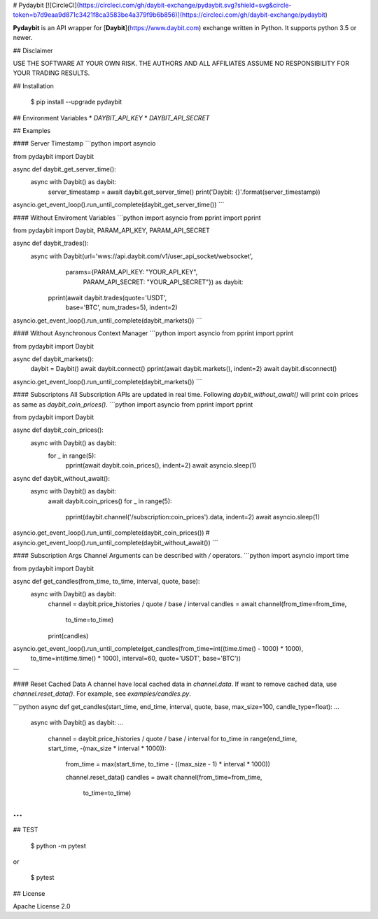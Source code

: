 # Pydaybit
[![CircleCI](https://circleci.com/gh/daybit-exchange/pydaybit.svg?shield=svg&circle-token=b7d9eaa9d871c3421f8ca3583be4a379f9b6b856)](https://circleci.com/gh/daybit-exchange/pydaybit)

**Pydaybit** is an API wrapper for [**Daybit**](https://www.daybit.com) exchange  written in Python.
It supports python 3.5 or newer.

## Disclaimer

USE THE SOFTWARE AT YOUR OWN RISK. THE AUTHORS AND ALL AFFILIATES ASSUME NO RESPONSIBILITY FOR YOUR TRADING RESULTS.

## Installation

    $ pip install --upgrade pydaybit

## Environment Variables
* `DAYBIT_API_KEY`
* `DAYBIT_API_SECRET`

## Examples


#### Server Timestamp
```python
import asyncio

from pydaybit import Daybit


async def daybit_get_server_time():
    async with Daybit() as daybit:
        server_timestamp = await daybit.get_server_time()
        print('Daybit: {}'.format(server_timestamp))


asyncio.get_event_loop().run_until_complete(daybit_get_server_time())
```

#### Without Enviroment Variables
```python
import asyncio
from pprint import pprint

from pydaybit import Daybit, PARAM_API_KEY, PARAM_API_SECRET


async def daybit_trades():
    async with Daybit(url='wws://api.daybit.com/v1/user_api_socket/websocket',
                      params={PARAM_API_KEY: "YOUR_API_KEY",
                              PARAM_API_SECRET: "YOUR_API_SECRET"}) as daybit:
        pprint(await daybit.trades(quote='USDT',
                                   base='BTC',
                                   num_trades=5), indent=2)


asyncio.get_event_loop().run_until_complete(daybit_markets())
```

#### Without Asynchronous Context Manager
```python
import asyncio
from pprint import pprint

from pydaybit import Daybit


async def daybit_markets():
    daybit = Daybit()
    await daybit.connect()
    pprint(await daybit.markets(), indent=2)
    await daybit.disconnect()


asyncio.get_event_loop().run_until_complete(daybit_markets())
```

#### Subscriptons
All Subscription APIs are updated in real time. Following `daybit_without_await()` will print coin prices as same as `daybit_coin_prices()`.
```python
import asyncio
from pprint import pprint

from pydaybit import Daybit


async def daybit_coin_prices():
    async with Daybit() as daybit:
        for _ in range(5):
            pprint(await daybit.coin_prices(), indent=2)
            await asyncio.sleep(1)


async def daybit_without_await():
    async with Daybit() as daybit:
        await daybit.coin_prices()
        for _ in range(5):
            pprint(daybit.channel('/subscription:coin_prices').data, indent=2)
            await asyncio.sleep(1)


asyncio.get_event_loop().run_until_complete(daybit_coin_prices())
# asyncio.get_event_loop().run_until_complete(daybit_without_await())
```

#### Subscription Args
Channel Arguments can be described with `/` operators.
```python
import asyncio
import time

from pydaybit import Daybit


async def get_candles(from_time, to_time, interval, quote, base):
    async with Daybit() as daybit:
        channel = daybit.price_histories / quote / base / interval
        candles = await channel(from_time=from_time,
                                to_time=to_time)
        print(candles)


asyncio.get_event_loop().run_until_complete(get_candles(from_time=int((time.time() - 1000) * 1000),
                                                        to_time=int(time.time() * 1000),
                                                        interval=60,
                                                        quote='USDT',
                                                        base='BTC'))
```

#### Reset Cached Data
A channel have local cached data in `channel.data`. If want to remove cached data, use `channel.reset_data()`. 
For example, see `examples/candles.py`.

```python
async def get_candles(start_time, end_time, interval, quote, base, max_size=100, candle_type=float):
...
    async with Daybit() as daybit:
    ...
        channel = daybit.price_histories / quote / base / interval
        for to_time in range(end_time, start_time, -(max_size * interval * 1000)):
            from_time = max(start_time, to_time - ((max_size - 1) * interval * 1000))

            channel.reset_data()
            candles = await channel(from_time=from_time,
                                    to_time=to_time)
...
```


## TEST

    $ python -m pytest
or  

    $ pytest


## License

Apache License 2.0


